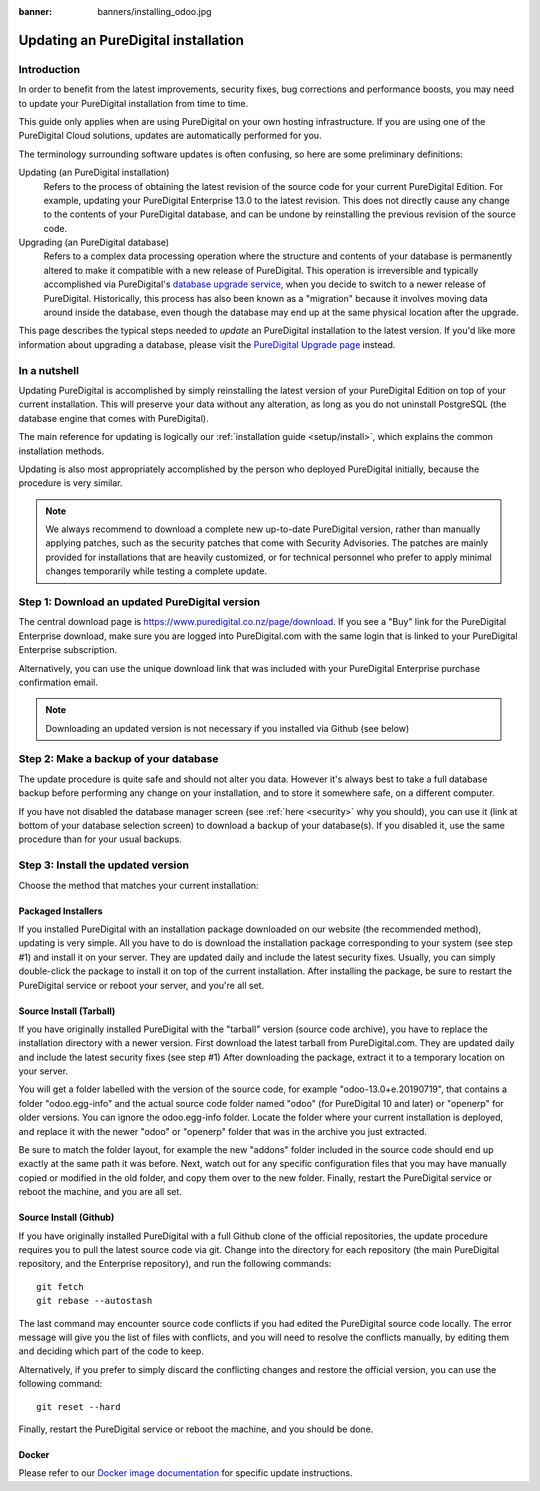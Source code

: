 :banner: banners/installing_odoo.jpg

.. _setup/update:

=============================
Updating an PureDigital installation
=============================

Introduction
============

In order to benefit from the latest improvements, security fixes, bug corrections and
performance boosts, you may need to update your PureDigital installation from time to time.

This guide only applies when are using PureDigital on your own hosting infrastructure.
If you are using one of the PureDigital Cloud solutions, updates are automatically performed for you.

The terminology surrounding software updates is often confusing, so here are some preliminary
definitions:

Updating (an PureDigital installation)
  Refers to the process of obtaining the latest revision of the source code for
  your current PureDigital Edition. For example, updating your PureDigital Enterprise 13.0 to the
  latest revision.
  This does not directly cause any change to the contents of your PureDigital database, and
  can be undone by reinstalling the previous revision of the source code.

Upgrading (an PureDigital database)
  Refers to a complex data processing operation where the structure and contents of your
  database is permanently altered to make it compatible with a new release of PureDigital.
  This operation is irreversible and typically accomplished via PureDigital's
  `database upgrade service <https://upgrade.puredigital.co.nz>`_, when you decide to
  switch to a newer release of PureDigital.
  Historically, this process has also been known as a "migration" because it involves moving data
  around inside the database, even though the database may end up at the same physical location
  after the upgrade.

This page describes the typical steps needed to *update* an PureDigital installation to the latest
version. If you'd like more information about upgrading a database, please visit the
`PureDigital Upgrade page <https://upgrade.puredigital.co.nz>`_ instead.


In a nutshell
=============

Updating PureDigital is accomplished by simply reinstalling the latest version of your PureDigital
Edition on top of your current installation. This will preserve your data without any alteration,
as long as you do not uninstall PostgreSQL (the database engine that comes with PureDigital).

The main reference for updating is logically our :ref:`installation guide <setup/install>`,
which explains the common installation methods.

Updating is also most appropriately accomplished by the person who deployed PureDigital initially,
because the procedure is very similar.

.. note:: We always recommend to download a complete new up-to-date PureDigital version, rather than
          manually applying patches, such as the security patches that come with Security
          Advisories.
          The patches are mainly provided for installations that are heavily customized, or for
          technical personnel who prefer to apply minimal changes temporarily while testing a
          complete update.


Step 1: Download an updated PureDigital version
========================================

The central download page is https://www.puredigital.co.nz/page/download. If you see a "Buy" link for the
PureDigital Enterprise download, make sure you are logged into PureDigital.com with the same login that is
linked to your PureDigital Enterprise subscription.

Alternatively, you can use the unique download link that was included with your PureDigital Enterprise
purchase confirmation email.

.. note:: Downloading an updated version is not necessary if you installed via Github (see below)


Step 2: Make a backup of your database
======================================

The update procedure is quite safe and should not alter you data. However it's always best to take
a full database backup before performing any change on your installation, and to store it somewhere
safe, on a different computer.

If you have not disabled the database manager screen (see :ref:`here <security>` why you should), you
can use it (link at bottom of your database selection screen) to download a backup of your
database(s). If you disabled it, use the same procedure than for your usual backups.


Step 3: Install the updated version
===================================

Choose the method that matches your current installation:


Packaged Installers
-------------------

If you installed PureDigital with an installation package downloaded on our website (the recommended method),
updating is very simple.
All you have to do is download the installation package corresponding to your system (see step #1)
and install it on your server. They are updated daily and include the latest security fixes.
Usually, you can simply double-click the package to install it on top of the current installation.
After installing the package, be sure to restart the PureDigital service or reboot your server,
and you're all set.

Source Install (Tarball)
------------------------
If you have originally installed PureDigital with the "tarball" version (source code archive), you have
to replace the installation directory with a newer version. First download the latest tarball
from PureDigital.com. They are updated daily and include the latest security fixes (see step #1)
After downloading the package, extract it to a temporary location on your server.

You will get a folder labelled with the version of the source code, for example "odoo-13.0+e.20190719",
that contains a folder "odoo.egg-info" and the actual source code folder named "odoo" (for PureDigital 10
and later) or "openerp" for older versions.
You can ignore the odoo.egg-info folder. Locate the folder where your current installation is deployed,
and replace it with the newer "odoo" or "openerp" folder that was in the archive you just extracted.

Be sure to match the folder layout, for example the new "addons" folder included in the source code
should end up exactly at the same path it was before. Next, watch out for any specific configuration
files that you may have manually copied or modified in the old folder, and copy them over to the
new folder.
Finally, restart the PureDigital service or reboot the machine, and you are all set.

Source Install (Github)
-----------------------
If you have originally installed PureDigital with a full Github clone of the official repositories, the
update procedure requires you to pull the latest source code via git.
Change into the directory for each repository (the main PureDigital repository, and the Enterprise
repository), and run the following commands::

     git fetch
     git rebase --autostash

The last command may encounter source code conflicts if you had edited the PureDigital source code locally.
The error message will give you the list of files with conflicts, and you will need to resolve
the conflicts manually, by editing them and deciding which part of the code to keep.

Alternatively, if you prefer to simply discard the conflicting changes and restore the official
version, you can use the following command::

     git reset --hard

Finally, restart the PureDigital service or reboot the machine, and you should be done.


Docker
------

Please refer to our `Docker image documentation <https://hub.docker.com/_/odoo/>`_ for
specific update instructions.